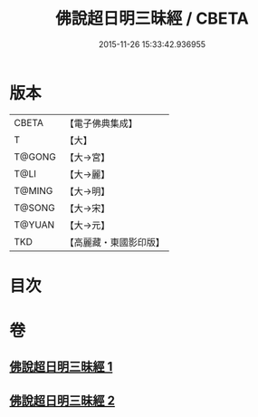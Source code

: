 #+TITLE: 佛說超日明三昧經 / CBETA
#+DATE: 2015-11-26 15:33:42.936955
* 版本
 |     CBETA|【電子佛典集成】|
 |         T|【大】     |
 |    T@GONG|【大→宮】   |
 |      T@LI|【大→麗】   |
 |    T@MING|【大→明】   |
 |    T@SONG|【大→宋】   |
 |    T@YUAN|【大→元】   |
 |       TKD|【高麗藏・東國影印版】|

* 目次
* 卷
** [[file:KR6i0275_001.txt][佛說超日明三昧經 1]]
** [[file:KR6i0275_002.txt][佛說超日明三昧經 2]]
